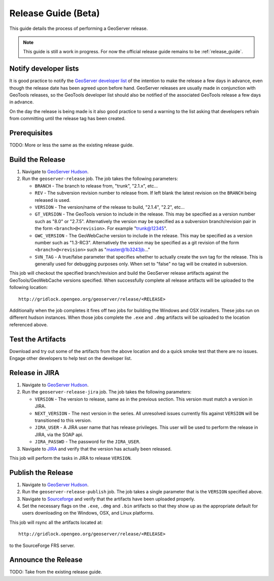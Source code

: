 .. _release_guide_beta:

Release Guide (Beta)
===================

This guide details the process of performing a GeoServer release.

.. note::

   This guide is still a work in progress. For now the official release guide
   remains to be :ref:`release_guide`.
   

Notify developer lists
----------------------

It is good practice to notify the `GeoServer developer list <https://lists.sourceforge.net/lists/listinfo/geoserver-devel>`_ of the intention to make the release a few days in advance, even though the release date has been agreed upon before hand. GeoServer releases are usually made in conjunction with GeoTools releases, so the GeoTools developer list should also be notified of the associated GeoTools release a few days in advance.

On the day the release is being made is it also good practice to send a warning
to the list asking that developers refrain from committing until the release tag
has been created.

Prerequisites
-------------

TODO: More or less the same as the existing release guide.

Build the Release
-----------------

#. Navigate to `GeoServer Hudson <http://hudson.opengeo.org/hudson>`_.
#. Run the ``geoserver-release`` job. The job takes the following parameters:

   * ``BRANCH`` - The branch to release from, "trunk", "2.1.x", etc...
   * ``REV`` - The subversion revision number to release from. If left blank the
     latest revision on the ``BRANCH`` being released is used.
   * ``VERSION`` - The version/name of the release to build, "2.1.4", "2.2",
     etc...
   * ``GT_VERSION`` - The GeoTools version to include in the release. This may 
     be specified as a version number such as "8.0" or "2.7.5". Alternatively 
     the version may be specified as a subversion branch/revision pair in the 
     form ``<branch>@<revision>``. For example "trunk@12345".
   * ``GWC_VERSION`` - The GeoWebCache version to include in the release. This
     may be specified as a version number such as "1.3-RC3". Alternatively the
     version may be specified as a git revision of the form 
     ``<branch>@<revision>`` such as "master@1b3243jb..."
   * ``SVN_TAG`` - A true/false parameter that specifies whether to actually 
     create the svn tag for the release. This is generally used for debugging
     purposes only. When set to "false" no tag will be created in subversion.
     

This job will checkout the specified branch/revision and build the GeoServer
release artifacts against the GeoTools/GeoWebCache versions specified. When 
successfully complete all release artifacts will be uploaded to the following
location::

   http://gridlock.opengeo.org/geoserver/release/<RELEASE> 
   
Additionally when the job completes it fires off two jobs for building the 
Windows and OSX installers. These jobs run on different hudson instances. 
When those jobs complete the ``.exe`` and ``.dmg`` artifacts will be uploaded
to the location referenced above.

Test the Artifacts
------------------

Download and try out some of the artifacts from the above location and do a 
quick smoke test that there are no issues. Engage other developers to help 
test on the developer list.

Release in JIRA
---------------

#. Navigate to `GeoServer Hudson <http://hudson.opengeo.org/hudson>`_.
#. Run the ``geoserver-release-jira`` job. The job takes the following
   parameters:

   * ``VERSION`` - The version to release, same as in the previous section. This 
     version must match a version in JIRA.
   * ``NEXT_VERSION`` - The next version in the series. All unresolved issues 
     currently fils against ``VERSION`` will be transitioned to this version.
   * ``JIRA_USER`` - A JIRA user name that has release privileges. This user 
     will be used to perform the release in JIRA, via the SOAP api.
   * ``JIRA_PASSWD`` - The password for the ``JIRA_USER``.
     
#. Navigate to `JIRA <http://jira.codehaus.org/browse/GEOS>`_ and verify that
   the version has actually been released.

This job will perform the tasks in JIRA to release ``VERSION``. 

Publish the Release
-------------------

#. Navigate to `GeoServer Hudson <http://hudson.opengeo.org/hudson>`_.
#. Run the ``geoserver-release-publish`` job. The job takes a single parameter 
   that is the ``VERSION`` specified above.
#. Navigate to `Sourceforge <http://sourceforge.net/projects/geoserver/>`_ and
   verify that the artifacts have been uploaded properly.
#. Set the necessary flags on the ``.exe``, ``.dmg`` and ``.bin`` artifacts so 
   that they show up as the appropriate default for users downloading on the 
   Windows, OSX, and Linux platforms.
   
This job will rsync all the artifacts located at::

   http://gridlock.opengeo.org/geoserver/release/<RELEASE>
   
to the SourceForge FRS server.

Announce the Release
--------------------

TODO: Take from the existing release guide.
